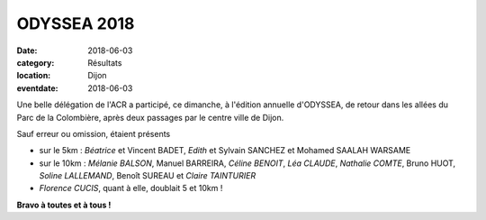 ODYSSEA 2018
============

:date: 2018-06-03
:category: Résultats
:location: Dijon
:eventdate: 2018-06-03

.. image:: http://assets.acr-dijon.org/odyssea18.jpg

Une belle délégation de l'ACR a participé, ce dimanche, à l'édition annuelle d'ODYSSEA, de retour dans les allées du Parc de la Colombière, après deux passages par le centre ville de Dijon.

Sauf erreur ou omission, étaient présents

- sur le 5km : *Béatrice* et Vincent BADET, *Edith* et Sylvain SANCHEZ et Mohamed SAALAH WARSAME
- sur le 10km : *Mélanie BALSON*, Manuel BARREIRA, *Céline BENOIT*, *Léa CLAUDE*, *Nathalie COMTE*, Bruno HUOT, *Soline LALLEMAND*, Benoît SUREAU et *Claire TAINTURIER*
- *Florence CUCIS*, quant à elle, doublait 5 et 10km !

**Bravo à toutes et à tous !**
